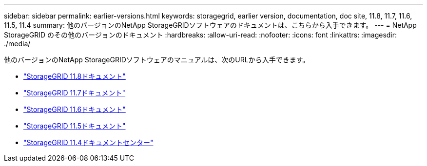 ---
sidebar: sidebar 
permalink: earlier-versions.html 
keywords: storagegrid, earlier version, documentation, doc site, 11.8, 11.7, 11.6, 11.5, 11.4 
summary: 他のバージョンのNetApp StorageGRIDソフトウェアのドキュメントは、こちらから入手できます。 
---
= NetApp StorageGRID のその他のバージョンのドキュメント
:hardbreaks:
:allow-uri-read: 
:nofooter: 
:icons: font
:linkattrs: 
:imagesdir: ./media/


[role="lead"]
他のバージョンのNetApp StorageGRIDソフトウェアのマニュアルは、次のURLから入手できます。

* https://docs.netapp.com/us-en/storagegrid-118/index.html["StorageGRID 11.8ドキュメント"^]
* https://docs.netapp.com/us-en/storagegrid-117/index.html["StorageGRID 11.7ドキュメント"^]
* https://docs.netapp.com/us-en/storagegrid-116/index.html["StorageGRID 11.6ドキュメント"^]
* https://docs.netapp.com/us-en/storagegrid-115/index.html["StorageGRID 11.5ドキュメント"^]
* https://mysupport.netapp.com/documentation/docweb/index.html?productID=63374["StorageGRID 11.4ドキュメントセンター"^]

